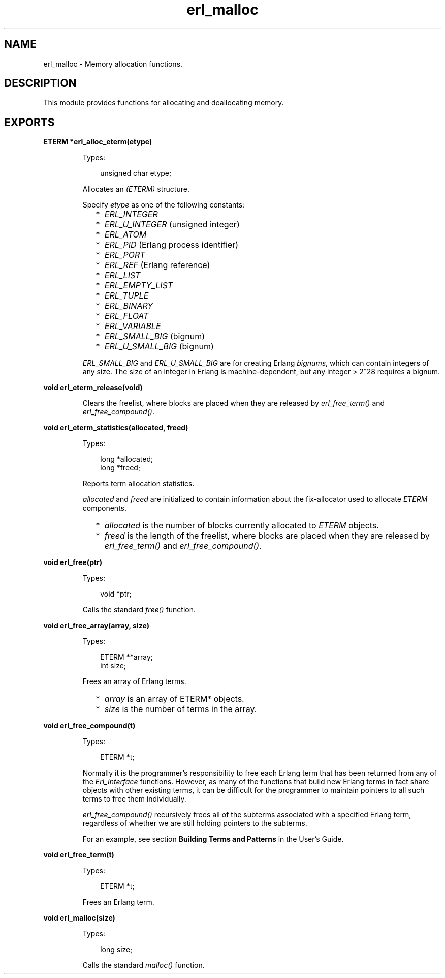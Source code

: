 .TH erl_malloc 3 "erl_interface 3.10.4" "Ericsson AB" "C Library Functions"
.SH NAME
erl_malloc \- Memory allocation functions.
.SH DESCRIPTION
.LP
This module provides functions for allocating and deallocating memory\&.
.SH EXPORTS
.LP
.B
ETERM *erl_alloc_eterm(etype)
.br
.RS
.LP
Types:

.RS 3
unsigned char etype;
.br
.RE
.RE
.RS
.LP
Allocates an \fI(ETERM)\fR\& structure\&.
.LP
Specify \fIetype\fR\& as one of the following constants:
.RS 2
.TP 2
*
\fIERL_INTEGER\fR\&
.LP
.TP 2
*
\fIERL_U_INTEGER\fR\& (unsigned integer) 
.LP
.TP 2
*
\fIERL_ATOM\fR\&
.LP
.TP 2
*
\fIERL_PID\fR\& (Erlang process identifier) 
.LP
.TP 2
*
\fIERL_PORT\fR\&
.LP
.TP 2
*
\fIERL_REF\fR\& (Erlang reference) 
.LP
.TP 2
*
\fIERL_LIST\fR\&
.LP
.TP 2
*
\fIERL_EMPTY_LIST\fR\&
.LP
.TP 2
*
\fIERL_TUPLE\fR\&
.LP
.TP 2
*
\fIERL_BINARY\fR\&
.LP
.TP 2
*
\fIERL_FLOAT\fR\&
.LP
.TP 2
*
\fIERL_VARIABLE\fR\&
.LP
.TP 2
*
\fIERL_SMALL_BIG\fR\& (bignum) 
.LP
.TP 2
*
\fIERL_U_SMALL_BIG\fR\& (bignum) 
.LP
.RE

.LP
\fIERL_SMALL_BIG\fR\& and \fIERL_U_SMALL_BIG\fR\& are for creating Erlang \fIbignums\fR\&, which can contain integers of any size\&. The size of an integer in Erlang is machine-dependent, but any integer > 2^28 requires a bignum\&.
.RE
.LP
.B
void erl_eterm_release(void)
.br
.RS
.LP
Clears the freelist, where blocks are placed when they are released by \fIerl_free_term()\fR\& and \fIerl_free_compound()\fR\&\&.
.RE
.LP
.B
void erl_eterm_statistics(allocated, freed)
.br
.RS
.LP
Types:

.RS 3
long *allocated;
.br
long *freed;
.br
.RE
.RE
.RS
.LP
Reports term allocation statistics\&.
.LP
\fIallocated\fR\& and \fIfreed\fR\& are initialized to contain information about the fix-allocator used to allocate \fIETERM\fR\& components\&.
.RS 2
.TP 2
*
\fIallocated\fR\& is the number of blocks currently allocated to \fIETERM\fR\& objects\&.
.LP
.TP 2
*
\fIfreed\fR\& is the length of the freelist, where blocks are placed when they are released by \fIerl_free_term()\fR\& and \fIerl_free_compound()\fR\&\&.
.LP
.RE

.RE
.LP
.B
void erl_free(ptr)
.br
.RS
.LP
Types:

.RS 3
void *ptr;
.br
.RE
.RE
.RS
.LP
Calls the standard \fIfree()\fR\& function\&.
.RE
.LP
.B
void erl_free_array(array, size)
.br
.RS
.LP
Types:

.RS 3
ETERM **array;
.br
int size;
.br
.RE
.RE
.RS
.LP
Frees an array of Erlang terms\&.
.RS 2
.TP 2
*
\fIarray\fR\& is an array of ETERM* objects\&.
.LP
.TP 2
*
\fIsize\fR\& is the number of terms in the array\&. 
.LP
.RE

.RE
.LP
.B
void erl_free_compound(t)
.br
.RS
.LP
Types:

.RS 3
ETERM *t;
.br
.RE
.RE
.RS
.LP
Normally it is the programmer\&'s responsibility to free each Erlang term that has been returned from any of the \fIErl_Interface\fR\& functions\&. However, as many of the functions that build new Erlang terms in fact share objects with other existing terms, it can be difficult for the programmer to maintain pointers to all such terms to free them individually\&.
.LP
\fIerl_free_compound()\fR\& recursively frees all of the subterms associated with a specified Erlang term, regardless of whether we are still holding pointers to the subterms\&.
.LP
For an example, see section \fBBuilding Terms and Patterns\fR\& in the User\&'s Guide\&.
.RE
.LP
.B
void erl_free_term(t)
.br
.RS
.LP
Types:

.RS 3
ETERM *t;
.br
.RE
.RE
.RS
.LP
Frees an Erlang term\&.
.RE
.LP
.B
void erl_malloc(size)
.br
.RS
.LP
Types:

.RS 3
long size;
.br
.RE
.RE
.RS
.LP
Calls the standard \fImalloc()\fR\& function\&.
.RE
